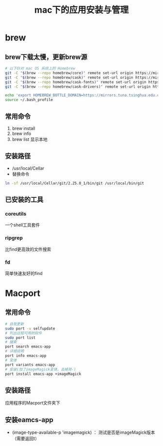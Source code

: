 #+title: mac下的应用安装与管理
* brew
** brew下载太慢，更新brew源
#+BEGIN_SRC sh
  # 以下针对 mac OS 系统上的 Homebrew
  git -C "$(brew --repo homebrew/core)" remote set-url origin https://mirrors.tuna.tsinghua.edu.cn/git/homebrew/homebrew-core.git
  git -C "$(brew --repo homebrew/cask)" remote set-url origin https://mirrors.tuna.tsinghua.edu.cn/git/homebrew/homebrew-cask.git
  git -C "$(brew --repo homebrew/cask-fonts)" remote set-url origin https://mirrors.tuna.tsinghua.edu.cn/git/homebrew/homebrew-cask-fonts.git
  git -C "$(brew --repo homebrew/cask-drivers)" remote set-url origin https://mirrors.tuna.tsinghua.edu.cn/git/homebrew/homebrew-cask-drivers.git

  echo 'export HOMEBREW_BOTTLE_DOMAIN=https://mirrors.tuna.tsinghua.edu.cn/homebrew-bottles' >> ~/.bash_profile
  source ~/.bash_profile
#+END_SRC
** 常用命令
1. brew install
2. brew info
3. brew list 显示本地
** 安装路径
+ /usr/local/Cellar
+ 替换命令 
#+BEGIN_SRC sh
  ln -sf /usr/local/Cellar/git/2.25.0_1/bin/git /usr/local/bin/git
#+END_SRC
** 已安装的工具
*** coreutils
一个shell工具套件
*** ripgrep
比find更高效的文件搜索
*** fd
简单快速友好的find
* Macport
** 常用命令
#+BEGIN_SRC sh
  # 自我更新
  sudo port -v selfupdate
  # 列出远程可用的软件
  sudo port list
  # 搜索
  port search emacs-app
  # 详细说明
  port info emacs-app
  # 变体
  port variants emacs-app
  # 安装(加了imageMagick变体，去掉用-)
  port install emacs-app +imageMagick

#+END_SRC
** 安装路径
应用程序的Macport文件夹下
** 安装eamcs-app 
- (image-type-available-p 'imagemagick) ： 测试是否是imageMagick版本（需要返回t）
